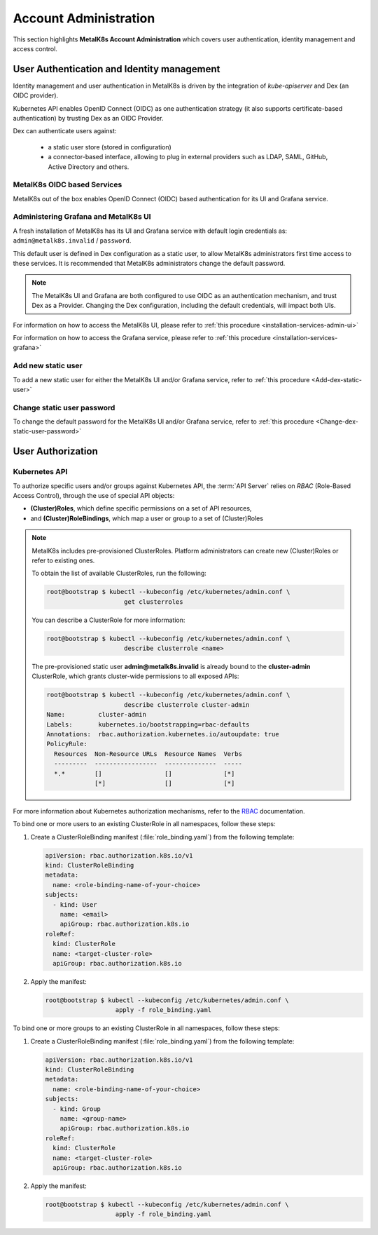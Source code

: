
Account Administration
======================

This section highlights **MetalK8s Account Administration** which covers
user authentication, identity management and access control.

User Authentication and Identity management
-------------------------------------------

Identity management and user authentication in MetalK8s is driven by the
integration of `kube-apiserver` and Dex (an OIDC provider).

Kubernetes API enables OpenID Connect (OIDC) as one authentication strategy
(it also supports certificate-based authentication) by trusting Dex as an
OIDC Provider.

Dex can authenticate users against:

   - a static user store (stored in configuration)
   - a connector-based interface, allowing to plug in external providers such
     as LDAP, SAML, GitHub, Active Directory and others.

MetalK8s OIDC based Services
^^^^^^^^^^^^^^^^^^^^^^^^^^^^

MetalK8s out of the box enables OpenID Connect (OIDC) based authentication for
its UI and Grafana service.

.. _ops-grafana-admin:

Administering Grafana and MetalK8s UI
^^^^^^^^^^^^^^^^^^^^^^^^^^^^^^^^^^^^^

A fresh installation of MetalK8s has its UI and Grafana service with default
login credentials as: ``admin@metalk8s.invalid`` / ``password``.

This default user is defined in Dex configuration as a static user, to
allow MetalK8s administrators first time access to these services. It is
recommended that MetalK8s administrators change the default password.

.. note::

   The MetalK8s UI and Grafana are both configured to use OIDC as
   an authentication mechanism, and trust Dex as a Provider. Changing
   the Dex configuration, including the default credentials, will impact
   both UIs.

For information on how to access the MetalK8s UI, please refer to
:ref:`this procedure <installation-services-admin-ui>`

For information on how to access the Grafana service, please refer to
:ref:`this procedure <installation-services-grafana>`


Add new static user
^^^^^^^^^^^^^^^^^^^

To add a new static user for either the MetalK8s UI and/or Grafana service,
refer to :ref:`this procedure <Add-dex-static-user>`

Change static user password
^^^^^^^^^^^^^^^^^^^^^^^^^^^

To change the default password for the MetalK8s UI and/or Grafana service,
refer to :ref:`this procedure <Change-dex-static-user-password>`

.. todo::

   Add documentation on the following

   - Dex connectors

   - How to add a new connector (LDAP, AD, SAML)

User Authorization
------------------

Kubernetes API
^^^^^^^^^^^^^^

To authorize specific users and/or groups against Kubernetes API, the
:term:`API Server` relies on *RBAC* (Role-Based Access Control), through the
use of special API objects:

- **(Cluster)Roles**, which define specific permissions on a set of API
  resources,
- and **(Cluster)RoleBindings**, which map a user or group to a set of
  (Cluster)Roles

.. note::

   MetalK8s includes pre-provisioned ClusterRoles. Platform administrators can
   create new (Cluster)Roles or refer to existing ones.

   To obtain the list of available ClusterRoles, run the following:

   .. code-block:: shell

      root@bootstrap $ kubectl --kubeconfig /etc/kubernetes/admin.conf \
                           get clusterroles

   You can describe a ClusterRole for more information:

   .. code-block:: shell

      root@bootstrap $ kubectl --kubeconfig /etc/kubernetes/admin.conf \
                           describe clusterrole <name>

   The pre-provisioned static user **admin@metalk8s.invalid** is already bound
   to the **cluster-admin** ClusterRole, which grants cluster-wide permissions
   to all exposed APIs:

   .. code-block:: shell

      root@bootstrap $ kubectl --kubeconfig /etc/kubernetes/admin.conf \
                           describe clusterrole cluster-admin
      Name:         cluster-admin
      Labels:       kubernetes.io/bootstrapping=rbac-defaults
      Annotations:  rbac.authorization.kubernetes.io/autoupdate: true
      PolicyRule:
        Resources  Non-Resource URLs  Resource Names  Verbs
        ---------  -----------------  --------------  -----
        *.*        []                 []              [*]
                   [*]                []              [*]

For more information about Kubernetes authorization mechanisms, refer to the
`RBAC <https://kubernetes.io/docs/reference/access-authn-authz/rbac/>`_
documentation.

.. _bind-user-to-role:

To bind one or more users to an existing ClusterRole in all namespaces, follow
these steps:

#. Create a ClusterRoleBinding manifest (:file:`role_binding.yaml`) from the
   following template:

   .. code-block:: yaml

      apiVersion: rbac.authorization.k8s.io/v1
      kind: ClusterRoleBinding
      metadata:
        name: <role-binding-name-of-your-choice>
      subjects:
        - kind: User
          name: <email>
          apiGroup: rbac.authorization.k8s.io
      roleRef:
        kind: ClusterRole
        name: <target-cluster-role>
        apiGroup: rbac.authorization.k8s.io

#. Apply the manifest:

   .. code-block:: shell

      root@bootstrap $ kubectl --kubeconfig /etc/kubernetes/admin.conf \
                         apply -f role_binding.yaml

.. _bind-group-to-role:

To bind one or more groups to an existing ClusterRole in all namespaces, follow
these steps:

#. Create a ClusterRoleBinding manifest (:file:`role_binding.yaml`) from the
   following template:

   .. code-block:: yaml

      apiVersion: rbac.authorization.k8s.io/v1
      kind: ClusterRoleBinding
      metadata:
        name: <role-binding-name-of-your-choice>
      subjects:
        - kind: Group
          name: <group-name>
          apiGroup: rbac.authorization.k8s.io
      roleRef:
        kind: ClusterRole
        name: <target-cluster-role>
        apiGroup: rbac.authorization.k8s.io

#. Apply the manifest:

   .. code-block:: shell

      root@bootstrap $ kubectl --kubeconfig /etc/kubernetes/admin.conf \
                         apply -f role_binding.yaml

.. todo::

   - Describe differences between ClusterRoles and Roles, and between
     ClusterRoleBindings and RoleBindings
   - List pre-installed (Cluster)Roles matching our "high-level UI roles" once
     created
